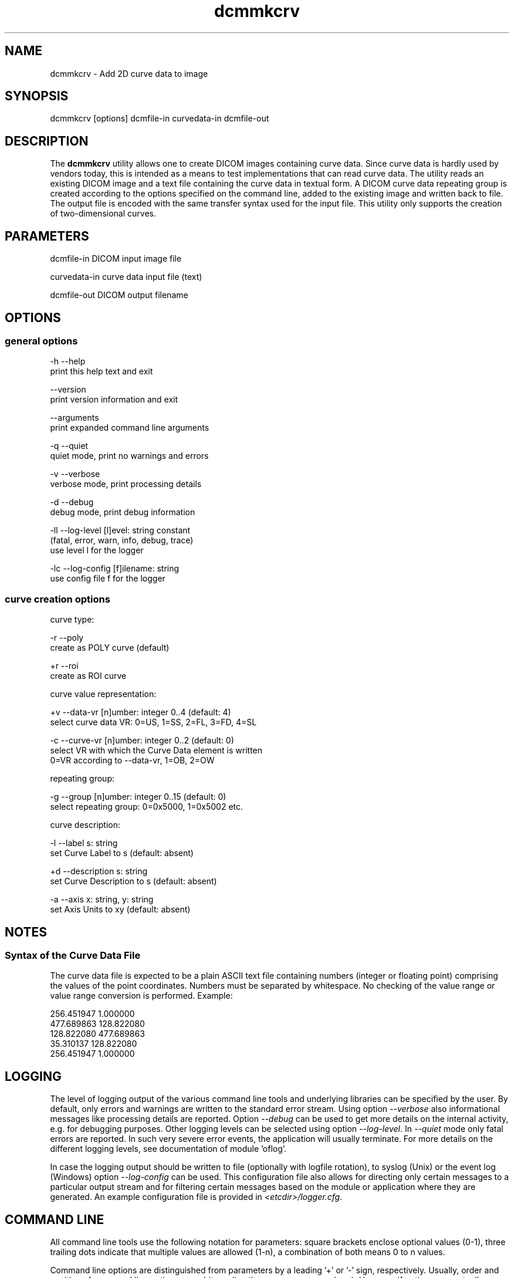 .TH "dcmmkcrv" 1 "Thu Jul 2 2015" "Version 3.6.1" "OFFIS DCMTK" \" -*- nroff -*-
.nh
.SH NAME
dcmmkcrv \- Add 2D curve data to image

.SH "SYNOPSIS"
.PP
.PP
.nf
dcmmkcrv [options] dcmfile-in curvedata-in dcmfile-out
.fi
.PP
.SH "DESCRIPTION"
.PP
The \fBdcmmkcrv\fP utility allows one to create DICOM images containing curve data\&. Since curve data is hardly used by vendors today, this is intended as a means to test implementations that can read curve data\&. The utility reads an existing DICOM image and a text file containing the curve data in textual form\&. A DICOM curve data repeating group is created according to the options specified on the command line, added to the existing image and written back to file\&. The output file is encoded with the same transfer syntax used for the input file\&. This utility only supports the creation of two-dimensional curves\&.
.SH "PARAMETERS"
.PP
.PP
.nf
dcmfile-in    DICOM input image file

curvedata-in  curve data input file (text)

dcmfile-out   DICOM output filename
.fi
.PP
.SH "OPTIONS"
.PP
.SS "general options"
.PP
.nf
  -h   --help
         print this help text and exit

       --version
         print version information and exit

       --arguments
         print expanded command line arguments

  -q   --quiet
         quiet mode, print no warnings and errors

  -v   --verbose
         verbose mode, print processing details

  -d   --debug
         debug mode, print debug information

  -ll  --log-level  [l]evel: string constant
         (fatal, error, warn, info, debug, trace)
         use level l for the logger

  -lc  --log-config  [f]ilename: string
         use config file f for the logger
.fi
.PP
.SS "curve creation options"
.PP
.nf
curve type:

  -r  --poly
        create as POLY curve (default)

  +r  --roi
        create as ROI curve

curve value representation:

  +v  --data-vr  [n]umber: integer 0..4 (default: 4)
        select curve data VR: 0=US, 1=SS, 2=FL, 3=FD, 4=SL

  -c  --curve-vr  [n]umber: integer 0..2 (default: 0)
        select VR with which the Curve Data element is written
        0=VR according to --data-vr, 1=OB, 2=OW

repeating group:

  -g  --group  [n]umber: integer 0..15 (default: 0)
        select repeating group: 0=0x5000, 1=0x5002 etc.

curve description:

  -l  --label  s: string
        set Curve Label to s (default: absent)

  +d  --description  s: string
        set Curve Description to s (default: absent)

  -a  --axis  x: string, y: string
        set Axis Units to x\y (default: absent)
.fi
.PP
.SH "NOTES"
.PP
.SS "Syntax of the Curve Data File"
The curve data file is expected to be a plain ASCII text file containing numbers (integer or floating point) comprising the values of the point coordinates\&. Numbers must be separated by whitespace\&. No checking of the value range or value range conversion is performed\&. Example:
.PP
.PP
.nf
 256.451947    1.000000
 477.689863  128.822080
 128.822080  477.689863
  35.310137  128.822080
 256.451947    1.000000
.fi
.PP
.SH "LOGGING"
.PP
The level of logging output of the various command line tools and underlying libraries can be specified by the user\&. By default, only errors and warnings are written to the standard error stream\&. Using option \fI--verbose\fP also informational messages like processing details are reported\&. Option \fI--debug\fP can be used to get more details on the internal activity, e\&.g\&. for debugging purposes\&. Other logging levels can be selected using option \fI--log-level\fP\&. In \fI--quiet\fP mode only fatal errors are reported\&. In such very severe error events, the application will usually terminate\&. For more details on the different logging levels, see documentation of module 'oflog'\&.
.PP
In case the logging output should be written to file (optionally with logfile rotation), to syslog (Unix) or the event log (Windows) option \fI--log-config\fP can be used\&. This configuration file also allows for directing only certain messages to a particular output stream and for filtering certain messages based on the module or application where they are generated\&. An example configuration file is provided in \fI<etcdir>/logger\&.cfg\fP\&.
.SH "COMMAND LINE"
.PP
All command line tools use the following notation for parameters: square brackets enclose optional values (0-1), three trailing dots indicate that multiple values are allowed (1-n), a combination of both means 0 to n values\&.
.PP
Command line options are distinguished from parameters by a leading '+' or '-' sign, respectively\&. Usually, order and position of command line options are arbitrary (i\&.e\&. they can appear anywhere)\&. However, if options are mutually exclusive the rightmost appearance is used\&. This behavior conforms to the standard evaluation rules of common Unix shells\&.
.PP
In addition, one or more command files can be specified using an '@' sign as a prefix to the filename (e\&.g\&. \fI@command\&.txt\fP)\&. Such a command argument is replaced by the content of the corresponding text file (multiple whitespaces are treated as a single separator unless they appear between two quotation marks) prior to any further evaluation\&. Please note that a command file cannot contain another command file\&. This simple but effective approach allows one to summarize common combinations of options/parameters and avoids longish and confusing command lines (an example is provided in file \fI<datadir>/dumppat\&.txt\fP)\&.
.SH "ENVIRONMENT"
.PP
The \fBdcmmkcrv\fP utility will attempt to load DICOM data dictionaries specified in the \fIDCMDICTPATH\fP environment variable\&. By default, i\&.e\&. if the \fIDCMDICTPATH\fP environment variable is not set, the file \fI<datadir>/dicom\&.dic\fP will be loaded unless the dictionary is built into the application (default for Windows)\&.
.PP
The default behavior should be preferred and the \fIDCMDICTPATH\fP environment variable only used when alternative data dictionaries are required\&. The \fIDCMDICTPATH\fP environment variable has the same format as the Unix shell \fIPATH\fP variable in that a colon (':') separates entries\&. On Windows systems, a semicolon (';') is used as a separator\&. The data dictionary code will attempt to load each file specified in the \fIDCMDICTPATH\fP environment variable\&. It is an error if no data dictionary can be loaded\&.
.SH "COPYRIGHT"
.PP
Copyright (C) 1998-2014 by OFFIS e\&.V\&., Escherweg 2, 26121 Oldenburg, Germany\&.

